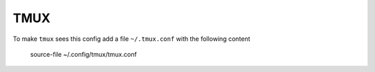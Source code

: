 ====
TMUX
====

To make ``tmux`` sees this config add a file ``~/.tmux.conf`` with the following content


  source-file ~/.config/tmux/tmux.conf
